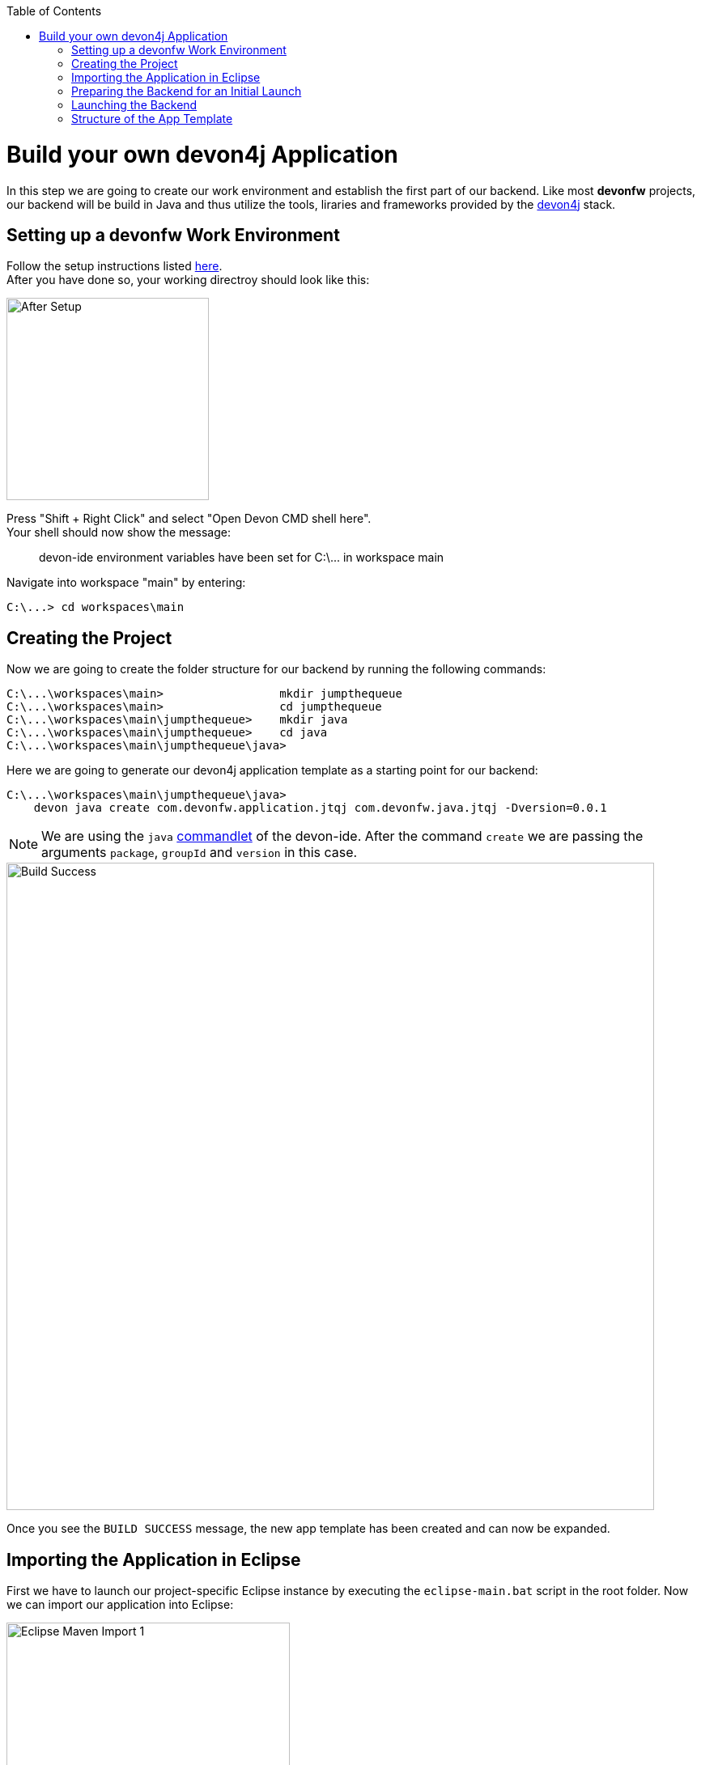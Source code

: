 :toc: macro
toc::[]
:idprefix:
:idseparator: -
ifdef::env-github[]
:tip-caption: :bulb:
:note-caption: :information_source:
:important-caption: :heavy_exclamation_mark:
:caution-caption: :fire:
:warning-caption: :warning:
endif::[]

= Build your own devon4j Application
In this step we are going to create our work environment and establish the first part of our backend. Like most *devonfw* projects, our backend will be build in Java and thus utilize the tools, liraries and frameworks provided by the https://github.com/devonfw/devon4j[devon4j] stack.

== Setting up a devonfw Work Environment
Follow the setup instructions listed https://github.com/devonfw/devon-ide/blob/master/documentation/setup.asciidoc[here]. +
After you have done so, your working directroy should look like this:

image::images/devon4j/3.BuildYourOwn/after_setup.png[After Setup, 250]

Press "Shift + Right Click" and select "Open Devon CMD shell here". +
Your shell should now show the message:

____
devon-ide environment variables have been set for C:\\... in workspace main
____

Navigate into workspace "main" by entering:

----
C:\...> cd workspaces\main
----

== Creating the Project
Now we are going to create the folder structure for our backend by running the following commands:

----
C:\...\workspaces\main>                 mkdir jumpthequeue
C:\...\workspaces\main>                 cd jumpthequeue
C:\...\workspaces\main\jumpthequeue>    mkdir java
C:\...\workspaces\main\jumpthequeue>    cd java
C:\...\workspaces\main\jumpthequeue\java>
----

Here we are going to generate our devon4j application template as a starting point for our backend:

----
C:\...\workspaces\main\jumpthequeue\java>
    devon java create com.devonfw.application.jtqj com.devonfw.java.jtqj -Dversion=0.0.1
----

[NOTE]
====
We are using the `java` https://github.com/devonfw/devon-ide/blob/master/documentation/java.asciidoc[commandlet] of the devon-ide. After the command `create` we are passing the arguments `package`, `groupId` and `version` in this case.
====

image::images/devon4j/3.BuildYourOwn/build_successful.png[Build Success, 800]

Once you see the `BUILD SUCCESS` message, the new app template has been created and can now be expanded.

== Importing the Application in Eclipse
First we have to launch our project-specific Eclipse instance by executing the `eclipse-main.bat` script in the root folder. Now we can import our application into Eclipse:

image::images/devon4j/3.BuildYourOwn/eclipse_import_1.png[Eclipse Maven Import 1, 350]

Select `Import projects...` from the Package Explorer (or optionally `Import...` via the `File` menu).

image::images/devon4j/3.BuildYourOwn/eclipse_import_2.png[Eclipse Maven Import 2, 450]

Select `Existing Maven Projects` and click `Next >`. +
Now click `Browse` and select the `java` folder inside our `jumpthequeue` project.

image:images/devon4j/3.BuildYourOwn/eclipse_import_3.png[Eclipse Maven Import 3, 550]
image:images/devon4j/3.BuildYourOwn/eclipse_import_4.png[Eclipse Maven Import 4, 550]

Eclipse will detect the pre-generated Maven project structure inside our project by looking for `pom.xml` files. +
In our case it should find the `api`, `core` and `server` packages. +
Finally click `Finish` and wait for the import to complete.

== Preparing the Backend for an Initial Launch
Before test-launching our backend we have to change the the _server context path_ of our application. Via the Eclipse Package Explorer navigate to:

----
/jtqj-core/src/main/resources/config/
----

Now open `application.properties` and update the following line of code:

----
server.servlet.context-path=/jumpthequeue
----

[TIP]
====
For a more manageable view of the package structure inside the Eclipse Package Explorer select `Package Presentation > Hierarchical` from the small image:images/devon4j/3.BuildYourOwn/small_dropdown.png[Dropdown Icon, 20] dropdown-menu.

image::images/devon4j/3.BuildYourOwn/hierarchical_view.png[Hierarchical View, 550]
====

== Launching the Backend
Finally, using _Spring Boot_ (which provides us with an embedded _Tomcat_ server), we can run the backend of our app in one easy step. Navigate to:

----
/jtqj-core/src/main/java/com.devonfw.application.jtqj/
----

Now right click `SpringBootApp.java` select `Run As > Java Application`.

image::images/devon4j/3.BuildYourOwn/run_java_app.png[Run as Java Application, 650]

If you did everything right up until now the console should show a message like this:

----
  .   ____          _            __ _ _
 /\\ / ___'_ __ _ _(_)_ __  __ _ \ \ \ \
( ( )\___ | '_ | '_| | '_ \/ _` | \ \ \ \
 \\/  ___)| |_)| | | | | || (_| |  ) ) ) )
  '  |____| .__|_| |_|_| |_\__, | / / / /
 =========|_|==============|___/=/_/_/_/
 :: Spring Boot ::        (vX.X.X.RELEASE)

.
.
.
... c.d.application.jtqj.SpringBootApp       : Starting SpringBootApp on XXXXXXX with PID XXXX 
... o.s.b.w.embedded.tomcat.TomcatWebServer  : Tomcat started on port(s): 8081 (http) with context path '/jumpthequeue'
... c.d.application.jtqj.SpringBootApp       : Started SpringBootApp in XX.XXX seconds (JVM running for XX.XXX)
----

The backend is now accessible via http://localhost:8081/jumpthequeue[localhost:8081/jumpthequeue]. +
You can view the exposed services by logging in with these credentials:

----
Username:   waiter
Password:   waiter
----

image::images/devon4j/3.BuildYourOwn/rest_services.png[RESTful Services, 550]

[NOTE]
====
You are redirected to a login screen because -- by default -- a new _devon4j_ applications provides a basic security setup.
====

== Structure of the App Template
When creating _devon4j_ based apps this way, we get the following features _out-of-the-box_:

* _Maven_ project with _api_ project, _core_ project and _server_ project:
** _api_ project for the common API
** _core_ project for the app implementation
** _server_ project ready to package the app for deployment

* Data base ready environment with an _h2_ instance, including:
** Data model schema
** Mock data schema

* Database version control with _Flyway_

* _Bean Mapper_ ready

* Basic security enabled (based on _Spring Security_)

* Unit test support and model

'''
*Next Chapter*: link:devon4j-components.asciidoc[Add a Component to your App]

